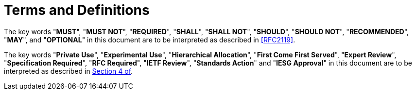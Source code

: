 = Terms and Definitions

The key words "**MUST**", "**MUST NOT**", "**REQUIRED**", "**SHALL**",
"**SHALL NOT**", "**SHOULD**", "**SHOULD NOT**", "**RECOMMENDED**",
"**MAY**", and "**OPTIONAL**" in this document are to be interpreted
as described in <<RFC2119>>.

The key words "**Private Use**", "**Experimental Use**",
"**Hierarchical Allocation**", "**First Come First Served**",
"**Expert Review**", "**Specification Required**", "**RFC Required**",
"**IETF Review**", "**Standards Action**" and "**IESG Approval**" in
this document are to be interpreted as described in <<RFC8126,Section
4 of>>.

////
Designated Expert::
  A person selected by the IETF that is well-regarded in his or her
  knowledge of OpenPGP for reviewing specifications related to OpenPGP.
////

